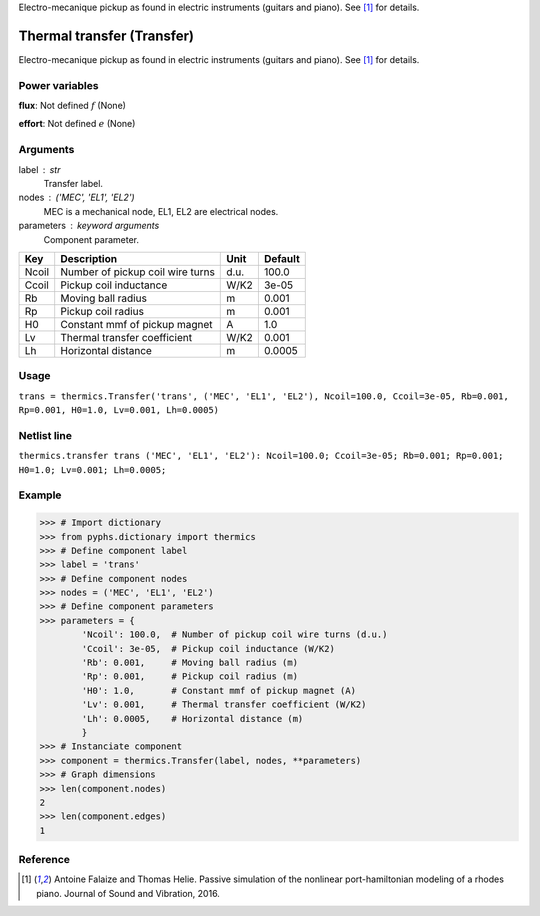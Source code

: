 
.. title: Thermal transfer (Transfer)
.. slug: transducers-Pickup
.. date: 2018-08-12 19:07:47.646667
.. tags: transducers, mathjax
.. category: component
.. type: text

Electro-mecanique pickup as found in electric instruments (guitars and piano). See [1]_ for details.

.. TEASER_END


=============================
 Thermal transfer (Transfer) 
=============================


Electro-mecanique pickup as found in electric instruments (guitars and piano). See [1]_ for details.

Power variables
---------------

**flux**: Not defined :math:`f`   (None)

**effort**: Not defined :math:`e`   (None)

Arguments
---------

label : str
    Transfer label.

nodes : ('MEC', 'EL1', 'EL2')
    MEC is a mechanical node, EL1, EL2 are electrical nodes.

parameters : keyword arguments
    Component parameter.

+-------+----------------------------------+------+---------+
| Key   | Description                      | Unit | Default |
+=======+==================================+======+=========+
| Ncoil | Number of pickup coil wire turns | d.u. | 100.0   |
+-------+----------------------------------+------+---------+
| Ccoil | Pickup coil inductance           | W/K2 | 3e-05   |
+-------+----------------------------------+------+---------+
| Rb    | Moving ball radius               | m    | 0.001   |
+-------+----------------------------------+------+---------+
| Rp    | Pickup coil radius               | m    | 0.001   |
+-------+----------------------------------+------+---------+
| H0    | Constant mmf of pickup magnet    | A    | 1.0     |
+-------+----------------------------------+------+---------+
| Lv    | Thermal transfer coefficient     | W/K2 | 0.001   |
+-------+----------------------------------+------+---------+
| Lh    | Horizontal distance              | m    | 0.0005  |
+-------+----------------------------------+------+---------+


Usage
-----

``trans = thermics.Transfer('trans', ('MEC', 'EL1', 'EL2'), Ncoil=100.0, Ccoil=3e-05, Rb=0.001, Rp=0.001, H0=1.0, Lv=0.001, Lh=0.0005)``

Netlist line
------------

``thermics.transfer trans ('MEC', 'EL1', 'EL2'): Ncoil=100.0; Ccoil=3e-05; Rb=0.001; Rp=0.001; H0=1.0; Lv=0.001; Lh=0.0005;``

Example
-------

>>> # Import dictionary
>>> from pyphs.dictionary import thermics
>>> # Define component label
>>> label = 'trans'
>>> # Define component nodes
>>> nodes = ('MEC', 'EL1', 'EL2')
>>> # Define component parameters
>>> parameters = {
        'Ncoil': 100.0,  # Number of pickup coil wire turns (d.u.)
        'Ccoil': 3e-05,  # Pickup coil inductance (W/K2)
        'Rb': 0.001,     # Moving ball radius (m)
        'Rp': 0.001,     # Pickup coil radius (m)
        'H0': 1.0,       # Constant mmf of pickup magnet (A)
        'Lv': 0.001,     # Thermal transfer coefficient (W/K2)
        'Lh': 0.0005,    # Horizontal distance (m)
        }
>>> # Instanciate component
>>> component = thermics.Transfer(label, nodes, **parameters)
>>> # Graph dimensions
>>> len(component.nodes)
2
>>> len(component.edges)
1

Reference
---------

.. [1] Antoine Falaize and Thomas Helie. Passive simulation of the nonlinear port-hamiltonian modeling of a rhodes piano. Journal of Sound and Vibration, 2016.



